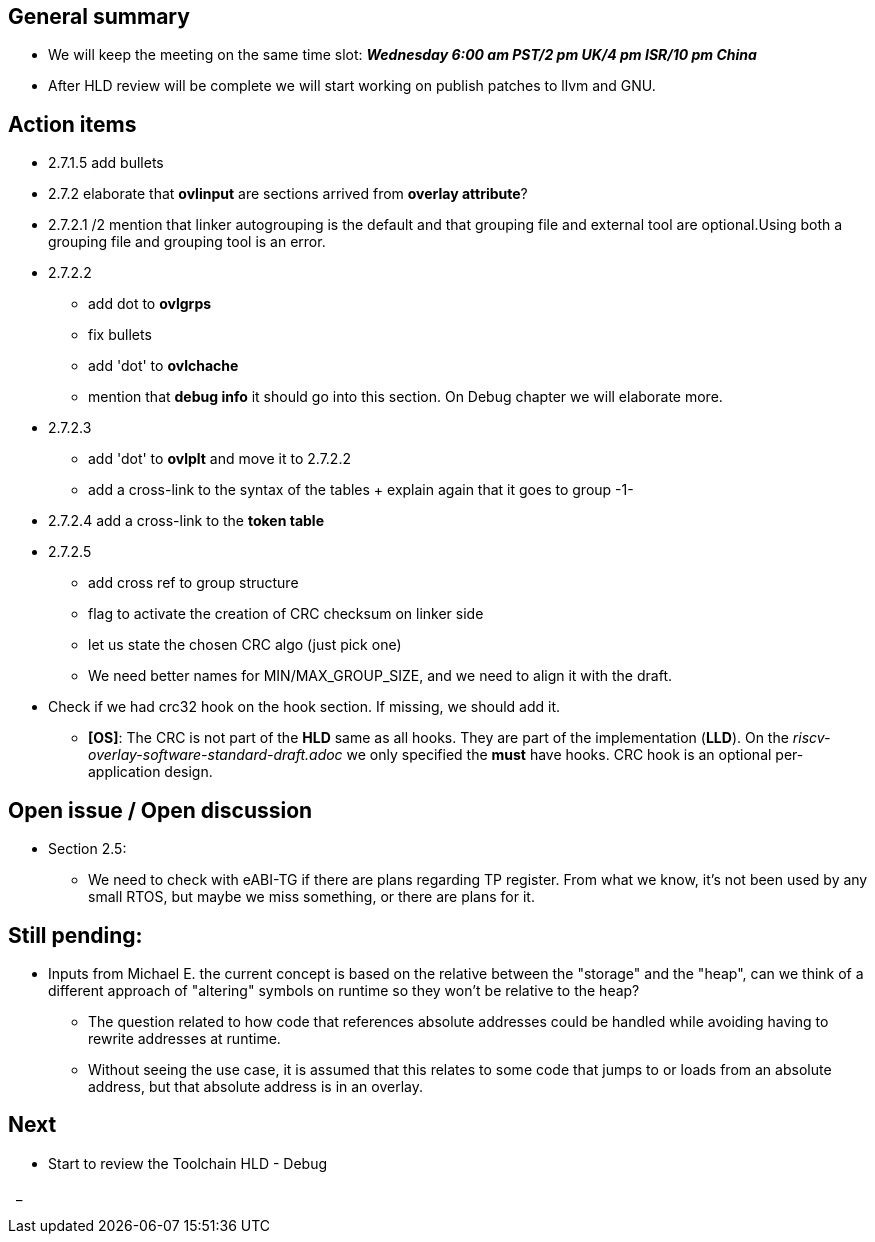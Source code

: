 == General summary
* We will keep the meeting on the same time slot:
*_Wednesday 6:00 am PST/2 pm UK/4 pm ISR/10 pm China_*
* After HLD review will be complete we will start working on publish patches
to llvm and GNU.

== Action items
* 2.7.1.5 add bullets
* 2.7.2 elaborate that *ovlinput* are sections arrived from *overlay attribute*?
* 2.7.2.1 /2 mention that linker autogrouping is the default and that grouping
file and external tool are optional.Using both a grouping file and grouping tool
is an error.
* 2.7.2.2
** add dot to *ovlgrps*
** fix bullets
** add 'dot' to *ovlchache*
** mention that *debug info* it should go into this section. On Debug chapter
we will elaborate more.
* 2.7.2.3
** add 'dot' to *ovlplt* and move it to 2.7.2.2
** add a cross-link to the syntax of the tables + explain again that it
goes to group -1-
* 2.7.2.4 add a cross-link to the *token table*
* 2.7.2.5
** add cross ref to group structure
** flag to activate the creation of CRC checksum on linker side
** let us state the chosen CRC algo (just pick one)
** We need better names for MIN/MAX_GROUP_SIZE, and we need to align it with the
draft.

* Check if we had crc32 hook on the hook section. If missing, we should add it.
** *[OS]*: The CRC is not part of the *HLD* same as all hooks. They are part of
the implementation (*LLD*). On the _riscv-overlay-software-standard-draft.adoc_
we only specified the *must* have hooks. CRC hook is an optional per-application
design.



== Open issue / Open discussion
* Section 2.5:
** We need to check with eABI-TG if there are plans regarding TP register.
From what we know, it's not been used by any small RTOS, but maybe we miss
something, or there are plans for it.


== Still pending:
* Inputs from Michael E. the current concept is based on the relative between
the "storage" and the "heap", can we think of a different approach of "altering"
symbols on runtime so they won't be relative to the heap?

** The question related to how code that references absolute addresses could be
handled while avoiding having to rewrite addresses at runtime.

** Without seeing the use case, it is assumed that this relates to some code
that jumps to or loads from an absolute address, but that absolute address
is in an overlay.



== Next
* Start to review the Toolchain HLD - Debug

{nbsp}
_
